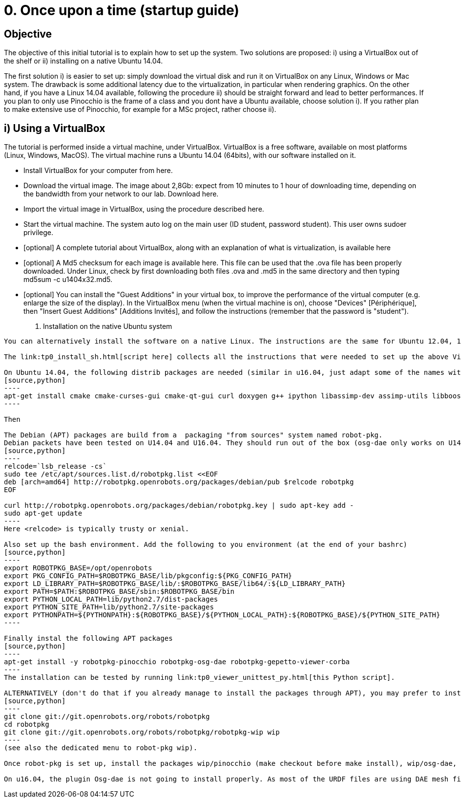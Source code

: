 0. Once upon a time (startup guide)
===================================

Objective
---------
The objective of this initial tutorial is to explain how to set up the system. Two solutions are proposed: i) using a VirtualBox out of the shelf or ii) installing on a native Ubuntu 14.04.

The first solution i) is easier to set up: simply download the virtual disk and run it on VirtualBox on any Linux, Windows or Mac system. The drawback is some additional latency due to the virtualization, in particular when rendering graphics. On the other hand, if you have a Linux 14.04 available, following the procedure ii) should be straight forward and lead to better performances. If you plan to only use Pinocchio is the frame of a class and you dont have a Ubuntu available, choose solution i). If you rather plan to make extensive use of Pinocchio, for example for a MSc project, rather choose ii).

i) Using a VirtualBox
---------------------

The tutorial is performed inside a virtual machine, under VirtualBox. VirtualBox is a free software, available on most platforms (Linux, Windows, MacOS). The virtual machine runs a Ubuntu 14.04 (64bits), with our software installed on it.

*    Install VirtualBox for your computer from here.
*    Download the virtual image. The image about 2,8Gb: expect from 10 minutes to 1 hour of downloading time, depending on the bandwidth from your network to our lab. Download here.
*    Import the virtual image in VirtualBox, using the procedure described here.
*    Start the virtual machine. The system auto log on the main user (ID student, password student). This user owns sudoer privilege.
*    [optional] A complete tutorial about VirtualBox, along with an explanation of what is virtualization, is available here
*    [optional] A Md5 checksum for each image is available here. This file can be used that the .ova file has been properly downloaded. Under Linux, check by first downloading both files .ova and .md5 in the same directory and then typing md5sum -c u1404x32.md5.
*    [optional] You can install the "Guest Additions" in your virtual box, to improve the performance of the virtual computer (e.g. enlarge the size of the display). In the VirtualBox menu (when the virtual machine is on), choose "Devices" [Périphérique], then "Insert Guest Additions" [Additions Invités], and follow the instructions (remember that the password is "student"). 

ii) Installation on the native Ubuntu system
--------------------------------------------

You can alternatively install the software on a native Linux. The instructions are the same for Ubuntu 12.04, 14.04 (32 or 64bits). It should work for a Ubuntu 16.04 (except osg-dae that is not working).

The link:tp0_install_sh.html[script here] collects all the instructions that were needed to set up the above Virtual Box. It should run immediately on U14.04x64.

On Ubuntu 14.04, the following distrib packages are needed (similar in u16.04, just adapt some of the names with simple google searches):
[source,python]
----
apt-get install cmake cmake-curses-gui cmake-qt-gui curl doxygen g++ ipython libassimp-dev assimp-utils libboost-dev omniidl-python omniorb omniorb-idl omniorb-nameserver libomniorb4-dev libomnithread3-dev python python-matplotlib python-numpy python-scipy python2.7 qgit libbz2-dev zlib1g-dev libssl-dev pax tar libeigen3-dev libtinyxml-dev liburdfdom-dev libboost-all-dev libpcre3-dev libopenscenegraph-dev libqt4-dev python-qt4-dev libncurses-dev python-pip cython python-h5py
----

Then 

The Debian (APT) packages are build from a  packaging "from sources" system named robot-pkg.
Debian packets have been tested on U14.04 and U16.04. They should run out of the box (osg-dae only works on U14.04 but may be skipped). Set up the repository of robot-pkg:
[source,python]
----
relcode=`lsb_release -cs`
sudo tee /etc/apt/sources.list.d/robotpkg.list <<EOF
deb [arch=amd64] http://robotpkg.openrobots.org/packages/debian/pub $relcode robotpkg
EOF

curl http://robotpkg.openrobots.org/packages/debian/robotpkg.key | sudo apt-key add -
sudo apt-get update
----
Here <relcode> is typically trusty or xenial.

Also set up the bash environment. Add the following to you environment (at the end of your bashrc)
[source,python]
----
export ROBOTPKG_BASE=/opt/openrobots
export PKG_CONFIG_PATH=$ROBOTPKG_BASE/lib/pkgconfig:${PKG_CONFIG_PATH}
export LD_LIBRARY_PATH=$ROBOTPKG_BASE/lib/:$ROBOTPKG_BASE/lib64/:${LD_LIBRARY_PATH}
export PATH=$PATH:$ROBOTPKG_BASE/sbin:$ROBOTPKG_BASE/bin
export PYTHON_LOCAL_PATH=lib/python2.7/dist-packages
export PYTHON_SITE_PATH=lib/python2.7/site-packages
export PYTHONPATH=${PYTHONPATH}:${ROBOTPKG_BASE}/${PYTHON_LOCAL_PATH}:${ROBOTPKG_BASE}/${PYTHON_SITE_PATH}
----

Finally instal the following APT packages
[source,python]
----
apt-get install -y robotpkg-pinocchio robotpkg-osg-dae robotpkg-gepetto-viewer-corba
----
The installation can be tested by running link:tp0_viewer_unittest_py.html[this Python script].

ALTERNATIVELY (don't do that if you already manage to install the packages through APT), you may prefer to install from source, robot-Pkg is available link:http://robotpkg.openrobots.org/install.html[at this URL]. Follow the instructions to set up robot-pkg and robot-pkg wip:
[source,python]
----
git clone git://git.openrobots.org/robots/robotpkg
cd robotpkg
git clone git://git.openrobots.org/robots/robotpkg/robotpkg-wip wip
----
(see also the dedicated menu to robot-pkg wip).

Once robot-pkg is set up, install the packages wip/pinocchio (make checkout before make install), wip/osg-dae, and graphics/gepetto-viewer-corba/ .

On u16.04, the plugin Osg-dae is not going to install properly. As most of the URDF files are using DAE mesh files, gepetto-viewer will not be able to properly display your models (note that Pinocchio will work properly, only display will fail). You then have two solutions: - re-compile OSG from source, which should also install the OSG DAE plugin. This is 2 hours of compilation, but should work fine. - In your URDF model, duplicate your mesh files to have both DAE file and OSG file (using osgconv). Then patch robot_wrapper.py to have gepetto-viewer loading the OSG files instead of DAE files (do not modify the URDF file): replace line #184 by "self.viewer.gui.addMesh(meshName, meshPath[:-3]+'osg')". 